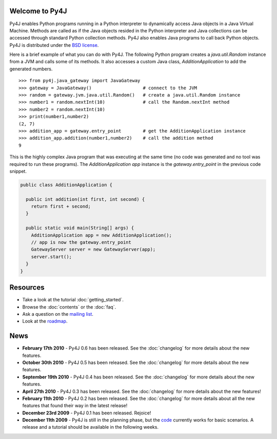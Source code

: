 .. Py4J documentation master file, created by
   sphinx-quickstart on Thu Dec 10 15:12:43 2009.

Welcome to Py4J
===============

Py4J enables Python programs running in a Python interpreter to dynamically
access Java objects in a Java Virtual Machine. Methods are called as if the
Java objects resided in the Python interpreter and Java collections can be
accessed through standard Python collection methods. Py4J also enables Java
programs to call back Python objects. Py4J is distributed under the `BSD
license
<http://sourceforge.net/apps/trac/py4j/browser/trunk/py4j-python/LICENSE.txt>`_.

Here is a brief example of what you can do with Py4J. The following Python
program creates a `java.util.Random` instance from a JVM and calls some of its
methods. It also accesses a custom Java class, `AdditionApplication` to add the
generated numbers.

::

  >>> from py4j.java_gateway import JavaGateway
  >>> gateway = JavaGateway()                   # connect to the JVM
  >>> random = gateway.jvm.java.util.Random()   # create a java.util.Random instance
  >>> number1 = random.nextInt(10)              # call the Random.nextInt method
  >>> number2 = random.nextInt(10)
  >>> print(number1,number2)
  (2, 7)
  >>> addition_app = gateway.entry_point        # get the AdditionApplication instance
  >>> addition_app.addition(number1,number2)    # call the addition method
  9

This is the highly complex Java program that was executing at the same time (no
code was generated and no tool was required to run these programs). The
`AdditionApplication app` instance is the `gateway.entry_point` in the previous
code snippet.

.. code-block:: java

  public class AdditionApplication {

    public int addition(int first, int second) {
      return first + second;
    }
          
    public static void main(String[] args) {
      AdditionApplication app = new AdditionApplication();
      // app is now the gateway.entry_point
      GatewayServer server = new GatewayServer(app);
      server.start();
    }
  } 


Resources
=========

* Take a look at the tutorial :doc:`getting_started`.
* Browse the :doc:`contents` or the :doc:`faq`.
* Ask a question on the `mailing list <https://lists.sourceforge.net/lists/listinfo/py4j-users>`_.
* Look at the `roadmap <https://sourceforge.net/apps/trac/py4j/roadmap>`_.

News
====

* **February 17th 2010** - Py4J 0.6 has been released. See the :doc:`changelog` for more details about the new features.
* **October 30th 2010** - Py4J 0.5 has been released. See the :doc:`changelog` for more details about the new features.
* **September 19th 2010** - Py4J 0.4 has been released. See the :doc:`changelog` for more details about the new features.
* **April 27th 2010** - Py4J 0.3 has been released. See the :doc:`changelog` for more details about the new features!
* **February 11th 2010** - Py4J 0.2 has been released. See the :doc:`changelog` for more details about all the new features that found their way in the latest release!
* **December 23rd 2009** - Py4J 0.1 has been released. Rejoice!
* **December 11th 2009** - Py4J is still in the planning phase, but the `code <https://sourceforge.net/projects/py4j/develop>`_ 
  currently works for basic scenarios. A release and a tutorial should be available in the following weeks.
